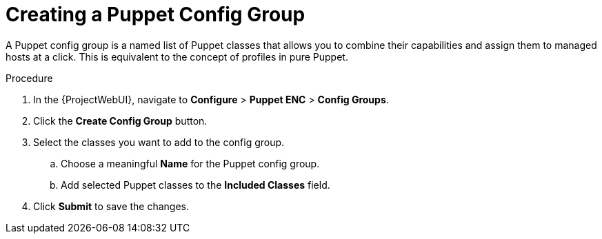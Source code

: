 [id="creating-a-puppet-config-group_{context}"]
= Creating a Puppet Config Group

A Puppet config group is a named list of Puppet classes that allows you to combine their capabilities and assign them to managed hosts at a click.
This is equivalent to the concept of profiles in pure Puppet.

.Procedure
. In the {ProjectWebUI}, navigate to *Configure* > *Puppet ENC* > *Config Groups*.
. Click the *Create Config Group* button.
. Select the classes you want to add to the config group.
.. Choose a meaningful *Name* for the Puppet config group.
.. Add selected Puppet classes to the *Included Classes* field.
. Click *Submit* to save the changes.
